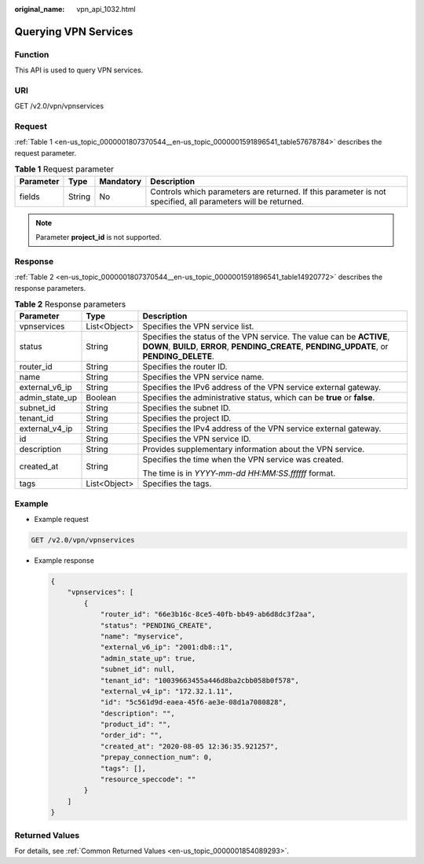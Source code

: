 :original_name: vpn_api_1032.html

.. _vpn_api_1032:

Querying VPN Services
=====================

Function
--------

This API is used to query VPN services.

URI
---

GET /v2.0/vpn/vpnservices

Request
-------

:ref:`Table 1 <en-us_topic_0000001807370544__en-us_topic_0000001591896541_table57678784>` describes the request parameter.

.. _en-us_topic_0000001807370544__en-us_topic_0000001591896541_table57678784:

.. table:: **Table 1** Request parameter

   +-----------+--------+-----------+--------------------------------------------------------------------------------------------------------------+
   | Parameter | Type   | Mandatory | Description                                                                                                  |
   +===========+========+===========+==============================================================================================================+
   | fields    | String | No        | Controls which parameters are returned. If this parameter is not specified, all parameters will be returned. |
   +-----------+--------+-----------+--------------------------------------------------------------------------------------------------------------+

.. note::

   Parameter **project_id** is not supported.

Response
--------

:ref:`Table 2 <en-us_topic_0000001807370544__en-us_topic_0000001591896541_table14920772>` describes the response parameters.

.. _en-us_topic_0000001807370544__en-us_topic_0000001591896541_table14920772:

.. table:: **Table 2** Response parameters

   +-----------------------+-----------------------+----------------------------------------------------------------------------------------------------------------------------------------------------------------------+
   | Parameter             | Type                  | Description                                                                                                                                                          |
   +=======================+=======================+======================================================================================================================================================================+
   | vpnservices           | List<Object>          | Specifies the VPN service list.                                                                                                                                      |
   +-----------------------+-----------------------+----------------------------------------------------------------------------------------------------------------------------------------------------------------------+
   | status                | String                | Specifies the status of the VPN service. The value can be **ACTIVE**, **DOWN**, **BUILD**, **ERROR**, **PENDING_CREATE**, **PENDING_UPDATE**, or **PENDING_DELETE**. |
   +-----------------------+-----------------------+----------------------------------------------------------------------------------------------------------------------------------------------------------------------+
   | router_id             | String                | Specifies the router ID.                                                                                                                                             |
   +-----------------------+-----------------------+----------------------------------------------------------------------------------------------------------------------------------------------------------------------+
   | name                  | String                | Specifies the VPN service name.                                                                                                                                      |
   +-----------------------+-----------------------+----------------------------------------------------------------------------------------------------------------------------------------------------------------------+
   | external_v6_ip        | String                | Specifies the IPv6 address of the VPN service external gateway.                                                                                                      |
   +-----------------------+-----------------------+----------------------------------------------------------------------------------------------------------------------------------------------------------------------+
   | admin_state_up        | Boolean               | Specifies the administrative status, which can be **true** or **false**.                                                                                             |
   +-----------------------+-----------------------+----------------------------------------------------------------------------------------------------------------------------------------------------------------------+
   | subnet_id             | String                | Specifies the subnet ID.                                                                                                                                             |
   +-----------------------+-----------------------+----------------------------------------------------------------------------------------------------------------------------------------------------------------------+
   | tenant_id             | String                | Specifies the project ID.                                                                                                                                            |
   +-----------------------+-----------------------+----------------------------------------------------------------------------------------------------------------------------------------------------------------------+
   | external_v4_ip        | String                | Specifies the IPv4 address of the VPN service external gateway.                                                                                                      |
   +-----------------------+-----------------------+----------------------------------------------------------------------------------------------------------------------------------------------------------------------+
   | id                    | String                | Specifies the VPN service ID.                                                                                                                                        |
   +-----------------------+-----------------------+----------------------------------------------------------------------------------------------------------------------------------------------------------------------+
   | description           | String                | Provides supplementary information about the VPN service.                                                                                                            |
   +-----------------------+-----------------------+----------------------------------------------------------------------------------------------------------------------------------------------------------------------+
   | created_at            | String                | Specifies the time when the VPN service was created.                                                                                                                 |
   |                       |                       |                                                                                                                                                                      |
   |                       |                       | The time is in *YYYY-mm-dd HH:MM:SS.ffffff* format.                                                                                                                  |
   +-----------------------+-----------------------+----------------------------------------------------------------------------------------------------------------------------------------------------------------------+
   | tags                  | List<Object>          | Specifies the tags.                                                                                                                                                  |
   +-----------------------+-----------------------+----------------------------------------------------------------------------------------------------------------------------------------------------------------------+

Example
-------

-  Example request

.. code-block:: text

   GET /v2.0/vpn/vpnservices

-  Example response

   .. code-block::

      {
          "vpnservices": [
              {
                  "router_id": "66e3b16c-8ce5-40fb-bb49-ab6d8dc3f2aa",
                  "status": "PENDING_CREATE",
                  "name": "myservice",
                  "external_v6_ip": "2001:db8::1",
                  "admin_state_up": true,
                  "subnet_id": null,
                  "tenant_id": "10039663455a446d8ba2cbb058b0f578",
                  "external_v4_ip": "172.32.1.11",
                  "id": "5c561d9d-eaea-45f6-ae3e-08d1a7080828",
                  "description": "",
                  "product_id": "",
                  "order_id": "",
                  "created_at": "2020-08-05 12:36:35.921257",
                  "prepay_connection_num": 0,
                  "tags": [],
                  "resource_speccode": ""
              }
          ]
      }

Returned Values
---------------

For details, see :ref:`Common Returned Values <en-us_topic_0000001854089293>`.
